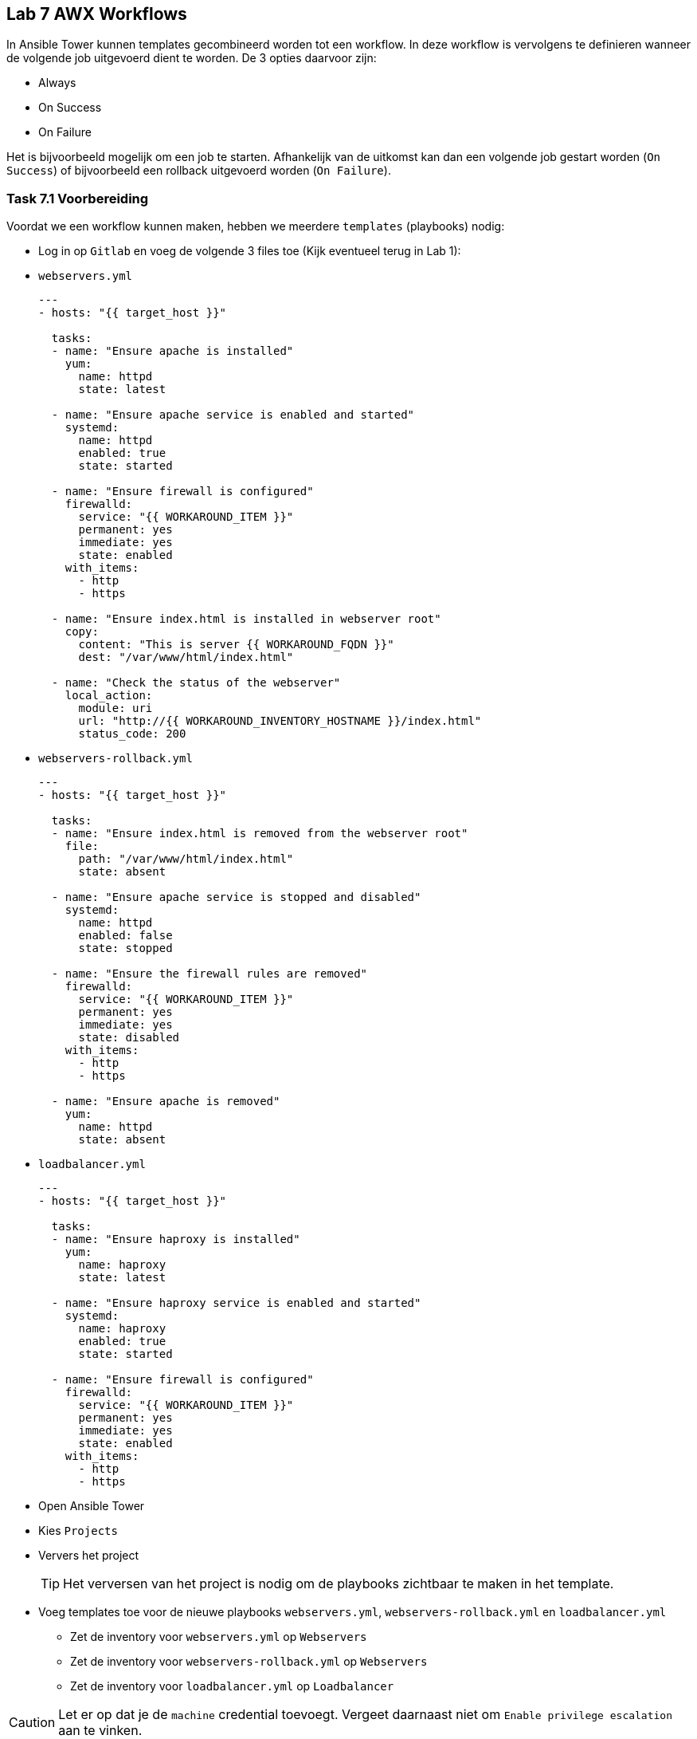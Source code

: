 ## Lab 7 AWX Workflows
In Ansible Tower kunnen templates gecombineerd worden tot een workflow. In deze workflow is vervolgens te definieren wanneer de volgende job uitgevoerd dient te worden. De 3 opties daarvoor zijn:

* Always
* On Success
* On Failure

Het is bijvoorbeeld mogelijk om een job te starten. Afhankelijk van de uitkomst kan dan een volgende job gestart worden (``On Success``) of bijvoorbeeld een rollback uitgevoerd worden (``On Failure``).


### Task 7.1 Voorbereiding

Voordat we een workflow kunnen maken, hebben we meerdere ``templates`` (playbooks) nodig:

* Log in op ``Gitlab`` en voeg de volgende 3 files toe (Kijk eventueel terug in Lab 1):
* ``webservers.yml``
+
[source,role=copypaste]
----
---
- hosts: "{{ target_host }}"

  tasks:
  - name: "Ensure apache is installed"
    yum:
      name: httpd 
      state: latest

  - name: "Ensure apache service is enabled and started"
    systemd:
      name: httpd
      enabled: true
      state: started

  - name: "Ensure firewall is configured"
    firewalld:
      service: "{{ WORKAROUND_ITEM }}"
      permanent: yes
      immediate: yes
      state: enabled
    with_items:
      - http
      - https

  - name: "Ensure index.html is installed in webserver root"
    copy:
      content: "This is server {{ WORKAROUND_FQDN }}"
      dest: "/var/www/html/index.html"

  - name: "Check the status of the webserver"
    local_action:
      module: uri
      url: "http://{{ WORKAROUND_INVENTORY_HOSTNAME }}/index.html"
      status_code: 200            
----
+
* ``webservers-rollback.yml``
+
[source,role=copypaste]
----
---
- hosts: "{{ target_host }}"

  tasks:
  - name: "Ensure index.html is removed from the webserver root"
    file:
      path: "/var/www/html/index.html"
      state: absent

  - name: "Ensure apache service is stopped and disabled"
    systemd:
      name: httpd
      enabled: false
      state: stopped

  - name: "Ensure the firewall rules are removed"
    firewalld:
      service: "{{ WORKAROUND_ITEM }}"
      permanent: yes
      immediate: yes
      state: disabled
    with_items:
      - http
      - https

  - name: "Ensure apache is removed"
    yum:
      name: httpd
      state: absent
----
+
* ``loadbalancer.yml``
+
[source,role=copypaste]
----
---
- hosts: "{{ target_host }}"

  tasks:
  - name: "Ensure haproxy is installed"
    yum:
      name: haproxy
      state: latest

  - name: "Ensure haproxy service is enabled and started"
    systemd:
      name: haproxy
      enabled: true
      state: started

  - name: "Ensure firewall is configured"
    firewalld:
      service: "{{ WORKAROUND_ITEM }}"
      permanent: yes
      immediate: yes
      state: enabled
    with_items:
      - http
      - https
----

* Open Ansible Tower
* Kies ``Projects``
* Ververs het project
+
TIP: Het verversen van het project is nodig om de playbooks zichtbaar te maken in het template.
+
* Voeg templates toe voor de nieuwe playbooks ``webservers.yml``, ``webservers-rollback.yml`` en ``loadbalancer.yml``
** Zet de inventory voor ``webservers.yml`` op ``Webservers``
** Zet de inventory voor ``webservers-rollback.yml`` op ``Webservers``
** Zet de inventory voor ``loadbalancer.yml`` op ``Loadbalancer``

CAUTION: Let er op dat je de ``machine`` credential toevoegt. Vergeet daarnaast niet om ``Enable privilege escalation`` aan te vinken.

### Task 7.2 Workflows aanmaken

* Klik ``Templates`` (linkerkant)
* Klik rechtsboven op het groene plus teken en kies Workflow Template <workflow_01.png>
* Geeft de workflow een ``name``, bijvoorbeeld ``Workflow``
* Klik op ``Save``.
* Na het opslaan opent de ``Workflow Visualizer``. Zoniet, open dan de workflow en klik rechtsboven op de knop ``Workflow Visualizer``
* Klik op ``Start`` om de eerste node toe te voegen
* Selecteer ``Webservers``. Laat de ``RUN`` op ``Always`` staan
+ 
TIP: De ``RUN`` van de eerste node is altijd ``Always``
+
* Zweef over de node ``Webservers`` en klik op de groene ``plus`` om een nieuwe node toe te voeggen
* Selecteer ``Loadbalancer`` en zet de ``RUN`` op ``On Success``
+
TIP: Als de installatie van de webservers niet lukt, heeft het ook geen zin om een loadbalancer te installeren. Met ``On Success`` wordt de ``loadbalancer`` pas geïnstalleerd als de installatie van de ``webservers`` succesvol was.
+
TIP: De lijn tussen ``Webservers`` en ``Loadbalancer`` kleurt groen, om de ``On Success`` aan te geven. Blauw is ``Always`` en Rood is ``On Failure``.
+
* Klik ``Save`` in de ``Workflow Visualizer`` (rechtsonder).
* Vergeet niet op ``Save`` te klikken in de ``Workflow``

### Task 7.3 Workflow uitvoeren

* Start de ``Workflow``. Dit werkt hetzelfde als het starten van een ``Template``
* In de details van de ``Workflow`` job zul je zien dat de beide taken 1-voor-1 uitgevoerd worden.  
+

### Task 7.4 Workflow met rollback

* Voer eerst de ``template`` ``Webservers Rollback`` uit, zodat de webserver gedeïnstalleerd wordt.
* Bewerk de workflow ``Workflow``
* Voeg achter ``Webservers`` een nieuwe node toe.
+
NOTE: Let er op dat de node onder de loadbalancer staat
+
* Selecteer ``Webservers Rollback`` en zet de ``RUN`` op ``On Failure``
* Pas het playbook ``webservers.yml`` aan (op Gitlab). 
** Bewerk de laatste task ``Check status of webserver`` 
** Pas in de URL de ``index.html`` aan naar ``error.html``
+
TIP: Door de index.html aan te passen naar ``error.html`` zal deze taak falen. De statuscode zal namelijk 404 (Page not found) worden, omdat ``error.html`` niet aanwezig is op de webserver.
+
* Klik op ``Save`` in de ``Workflow Visualizer`` en de ``Template``
* Voer de workflow uit.

Als alles goed is gegaan zal eerst de webserver geinstalleerd worden, maar zal de laatste test falen. Daarna wordt de webserver installatie terug gedraaid. De job ``Loadbalancers`` zal niet uitgevoerd worden. 

* Zet de URL weer terug naar ``index.html`` en voer de workflow opnieuw uit.

De workflow zal nu wel goed gaan en de loadbalancer installatie uitvoeren.



